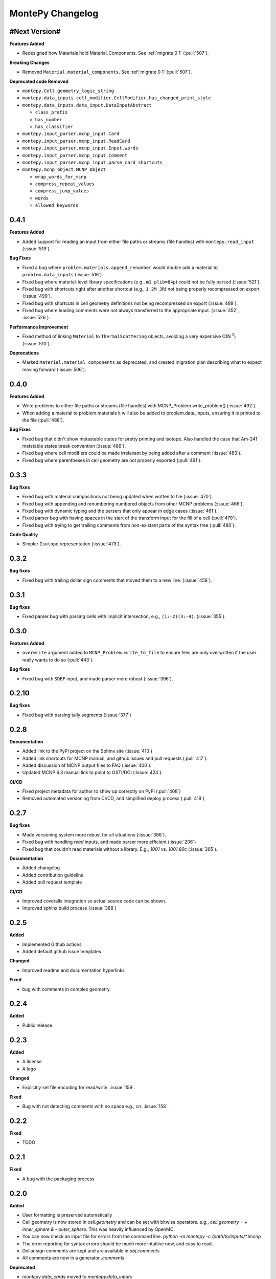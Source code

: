 MontePy Changelog
=================

#Next Version#
--------------

**Features Added**

* Redesigned how Materials hold Material_Components. See :ref:`migrate 0 1` (:pull:`507`). 

**Breaking Changes**

* Removed ``Material.material_components``. See :ref:`migrate 0 1` (:pull:`507`).

**Deprecated code Removed**

* ``montepy.Cell.geometry_logic_string``
* ``montepy.data_inputs.cell_modifier.CellModifier.has_changed_print_style``
* ``montepy.data_inputs.data_input.DataInputAbstract``
 
  * ``class_prefix``
  * ``has_number``
  * ``has_classifier``

* ``montepy.input_parser.mcnp_input.Card``
* ``montepy.input_parser.mcnp_input.ReadCard``
* ``montepy.input_parser.mcnp_input.Input.words``
* ``montepy.input_parser.mcnp_input.Comment``
* ``montepy.input_parser.mcnp_input.parse_card_shortcuts``
* ``montepy.mcnp_object.MCNP_Object``

  * ``wrap_words_for_mcnp``
  * ``compress_repeat_values``
  * ``compress_jump_values``
  * ``words``
  * ``allowed_keywords``

0.4.1
----------------

**Features Added**

* Added support for reading an input from either file paths or streams (file handles) with ``montepy.read_input`` (:issue:`519`).

**Bug Fixes**

* Fixed a bug where ``problem.materials.append_renumber`` would double add a material to ``problem.data_inputs`` (:issue:`516`).
* Fixed bug where material-level library specifications (e.g., ``m1 plib=84p``) could not be fully parsed (:issue:`521`).
* Fixed bug with shortcuts right after another shortcut (e.g., ``1 2M 3R``) not being properly recompressed on export (:issue:`499`).
* Fixed bug with shortcuts in cell geometry definitions not being recompressed on export (:issue:`489`).
* Fixed bug where leading comments were not always transferred to the appropriate input. (:issue:`352`, :issue:`526`).

**Performance Improvement**

* Fixed method of linking ``Material`` to ``ThermalScattering`` objects, avoiding a very expensive O(N :sup:`2`) (:issue:`510`).

**Deprecations**

* Marked ``Material.material_components`` as deprecated, and created migration plan describing what to expect moving forward (:issue:`506`).

0.4.0
--------------

**Features Added**

* Write problems to either file paths or streams (file handles) with MCNP_Problem.write_problem() (:issue:`492`).
* When adding a material to problem.materials it will also be added to problem.data_inputs, ensuring it is printed to the file (:pull:`488`).

**Bug Fixes**

* Fixed bug that didn't show metastable states for pretty printing and isotope. Also handled the case that Am-241 metstable states break convention (:issue:`486`).
* Fixed bug where cell modifiers could be made irrelevant by being added after a comment (:issue:`483`).
* Fixed bug where parentheses in cell geometry are not properly exported (:pull:`491`).


0.3.3
--------------

**Bug fixes**

* Fixed bug with material compositions not being updated when written to file (:issue:`470`).
* Fixed bug with appending and renumbering numbered objects from other MCNP problems (:issue:`466`).
* Fixed bug with dynamic typing and the parsers that only appear in edge cases (:issue:`461`).
* Fixed parser bug with having spaces in the start of the transform input for the fill of a cell (:pull:`479`).
* Fixed bug with trying to get trailing comments from non-existant parts of the syntax tree (:pull:`480`).

**Code Quality**

* Simpler ``Isotope`` representation (:issue:`473`).


0.3.2
--------------

**Bug fixes**

* Fixed bug with trailing dollar sign comments that moved them to a new line. (:issue:`458`).

0.3.1
----------------

**Bug fixes**

* Fixed parser bug with parsing cells with implicit intersection, e.g., ``(1:-2)(3:-4)``. (:issue:`355`).


0.3.0
-------------------

**Features Added**

* ``overwrite`` argument added to ``MCNP_Problem.write_to_file`` to ensure files are only overwritten if the user really wants to do so (:pull:`443`).

**Bug fixes**

* Fixed bug with ``SDEF`` input, and made parser more robust (:issue:`396`).


0.2.10
----------------------

**Bug fixes**

* Fixed bug with parsing tally segments (:issue:`377`)

0.2.8
----------------------


**Documentation**

* Added link to the PyPI project on the Sphinx site (:issue:`410`)
* Added link shortcuts for MCNP manual, and github issues and pull requests (:pull:`417`).
* Added discussion of MCNP output files to FAQ (:issue:`400`).
* Updated MCNP 6.3 manual link to point to OSTI/DOI (:issue:`424`).

**CI/CD**

* Fixed project metadata for author to show up correctly on PyPI (:pull:`408`)
* Removed automated versioning from CI/CD, and simplified deploy process (:pull:`418`)

0.2.7
-----------------------

**Bug fixes**

* Made versioning system more robust for all situations (:issue:`386`).
* Fixed bug with handling `read` inputs, and made parser more efficient (:issue:`206`)
* Fixed bug that couldn't read materials without a library. E.g., `1001` vs. `1001.80c` (:issue:`365`). 

**Documentation**

* Added changelog
* Added contribution guideline
* Added pull request template

**CI/CD**

* Improved coveralls integration so actual source code can be shown.
* Improved sphinx build process (:issue:`388`)


0.2.5
-------------------

**Added**

* Implemented Github actions
* Added default github issue templates

**Changed**

* Improved readme and documentation hyperlinks

**Fixed**

* bug with comments in complex geometry.


0.2.4
-------------------
**Added**

* Public release

0.2.3
--------------------
**Added**

* A license
* A logo

**Changed**

* Explicitly set file encoding for read/write. :issue:`159`.

**Fixed**

* Bug with not detecting comments with no space e.g., `c\n`. :issue:`158`.

0.2.2
--------------------
**Fixed**

* TODO

0.2.1
---------------------
**Fixed**

* A bug with the packaging process

0.2.0
----------------------
**Added**

* User formatting is preserved automatically
* Cell geometry is now stored in `cell.geometry` and can be set with bitwise operators. e.g., `cell.geometry = + inner_sphere & - outer_sphere`. This was heavily influenced by OpenMC.
* You can now check an input file for errors from the command line. `python -m montepy -c /path/to/inputs/*.imcnp`
* The error reporting for syntax errors should be much more intuitive now, and easy to read.
* Dollar sign comments are kept and are available in `obj.comments`
* All comments are now in a generator `.comments`

**Deprecated**

* `montepy.data_cards` moved to `montepy.data_inputs`
* `montepy.data_cards.data_card` is now `montepy.data_inputs.data_input`
* `Montepy.Cell.geometry_logic_string` was completely removed.
* Much of the internal functions with how objects are written to file were changed and/or deprecated.
* `montepy.data_cards.data_card.DataCard.class_prefix` was moved to `_class_prefix` as the user usually shouldn't see this. Same goes for `has_classifier` and `has_number`.
* Most of the data types inside `montepy.input_parser.mcnp_input` were deprecated or changed

0.1.7
-----------------

**Added**

* License information

0.1.6
-------------------

**fixed**

* Fixed bug that `+=` didn't work with Numbered object collections
* Updated the Documentation URL for sphinx
* Improved (and then removed) guidance on weird gitlab installation workflow.

0.1.5
--------------------

**Fixed**

* When a `PX` style surface was `1 PZ 0` this would cause a validation error.
* Empty "cell modifiers" would be printed in the data block even if they had no useful information. E.g., `U 30J`
* Volumes couldn't start with a jump e.g., `vol j 1.0`
* "Cell modifiers" were printed both in the cell block and the data block.
* Running `problem.cells = []` would make the problem impossible to write to file.
* Support was added for tabs.

0.1.0
---------------------


**Added**

* Added infrastructure to support cell modifier inputs easily
* Added support for importances, and particle modes: `imp`, `mode`.
* Added support for cell volumes `vol`.
* Add support for Universes, lattices, and fills `U`, `fill`, `lat`.
* Created universal system for parsing parameters
* If you create an object from scratch and write it out to a file while it is missing, it will gracefully fail with a helpful error message.
* Added support for detecting metastable isotopes.
* Improved the experience with densities in `Cell` instead of having `cell.density` now there is `cell.mass_density` and `cell.atom_density`.


**Fixed**

* Supported parameters that don't have equal signs. MCNP supports `1 0 -1 u 1`
* Now doesn't try to expand shortcuts inside of `FC` and `SC` comments.

**Code Quality**

* Removed magic numbers for number of characters in a line.
* Reduced the usage of regular expressions
* Made error messages related to invalid user set attributes clearer.
* Cleaned up documentation and docstrings
* Improved CI backend


0.0.5
-----------------------

**Added:**

 * `NumberedObjectCollections` which is implemented for `cells`, `surfaces`, and `materials`. This changed these collections from being a list to acting like a dict. Objects are now retrievable by their number e.g., `cells[1005]` will retrieve cell 1005.
 *  Implemented "pass-through" of the original inputs. If an object is not edited or mutated, the original formatting from the input file will be copied out to the output.
 * Support was added for most MCNP shortcuts: (`R`, `I`, `M`, `LOG`), `J` still needs some better support. MontePy will expand these shortcuts, but will not "recompress" them.
 * Added sphinx documentation website. This documents the API, has a starting guide for the users, and a guide for developers.


**Changed:**

* Object numbers are now generalized: e.g., `cell.cell_number` has changed to `cell.number`. The `.number` property is standardized across all numbered objects.

**Fixed:**

* Comments in the middle of an input no longer breaks the input into two.
